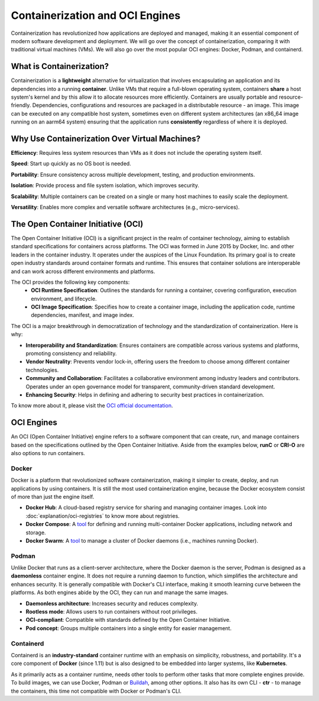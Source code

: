 Containerization and OCI Engines
================================

Containerization has revolutionized how applications are deployed and managed, making it an essential component of modern software development and deployment. We will go over the concept of containerization, comparing it with traditional virtual machines (VMs). We will also go over the most popular OCI engines: Docker, Podman, and containerd.

What is Containerization?
-------------------------

Containerization is a **lightweight** alternative for virtualization that involves encapsulating an application and its dependencies into a running **container**. Unlike VMs that require a full-blown operating system, containers **share** a host system's kernel and by this allow it to allocate resources more efficiently. Containers are usually portable and resource-friendly. Dependencies, configurations and resources are packaged in a distributable resource - an image. This image can be executed on any compatible host system, sometimes even on different system architectures (an x86_64 image running on an aarm64 system) ensuring that the application runs **consistently** regardless of where it is deployed. 

Why Use Containerization Over Virtual Machines?
-----------------------------------------------

**Efficiency**: Requires less system resources than VMs as it does not include the operating system itself.

**Speed**: Start up quickly as no OS boot is needed.

**Portability**: Ensure consistency across multiple development, testing, and production environments.

**Isolation**: Provide process and file system isolation, which improves security.

**Scalability**: Multiple containers can be created on a single or many host machines to easily scale the deployment.

**Versatility**: Enables more complex and versatile software architectures (e.g., micro-services).

The Open Container Initiative (OCI)
-----------------------------------

The Open Container Initiative (OCI) is a significant project in the realm of container technology, aiming to establish standard specifications for containers across platforms. The OCI was formed in June 2015 by Docker, Inc. and other leaders in the container industry. It operates under the auspices of the Linux Foundation. Its primary goal is to create open industry standards around container formats and runtime. This ensures that container solutions are interoperable and can work across different environments and platforms.

The OCI provides the following key components:
  - **OCI Runtime Specification**: Outlines the standards for running a container, covering configuration, execution environment, and lifecycle.
  - **OCI Image Specification**: Specifies how to create a container image, including the application code, runtime dependencies, manifest, and image index.

The OCI is a major breakthrough in democratization of technology and the standardization of containerization. Here is why:

- **Interoperability and Standardization**: Ensures containers are compatible across various systems and platforms, promoting consistency and reliability.
- **Vendor Neutrality**: Prevents vendor lock-in, offering users the freedom to choose among different container technologies.
- **Community and Collaboration**: Facilitates a collaborative environment among industry leaders and contributors. Operates under an open governance model for transparent, community-driven standard development.
- **Enhancing Security**: Helps in defining and adhering to security best practices in containerization.

To know more about it, please visit the `OCI official documentation <https://opencontainers.org>`_.

OCI Engines
-----------

An OCI (Open Container Initiative) engine refers to a software component that can create, run, and manage containers based on the specifications outlined by the Open Container Initiative. Aside from the examples below, **runC** or **CRI-O** are also options to run containers.

Docker
~~~~~~

Docker is a platform that revolutionized software containerization, making it simpler to create, deploy, and run applications by using containers. It is still the most used containerization engine, because the Docker ecosystem consist of more than just the engine itself.

- **Docker Hub**: A cloud-based registry service for sharing and managing container images. Look into :doc:`explanation/oci-registries` to know more about registries.
- **Docker Compose**: A `tool <https://docs.docker.com/compose/>`_ for defining and running multi-container Docker applications, including network and storage. 
- **Docker Swarm**: A `tool <https://docs.docker.com/engine/swarm/>`_ to manage a cluster of Docker daemons (i.e., machines running Docker).

Podman
~~~~~~

Unlike Docker that runs as a client-server architecture, where the Docker daemon is the server, Podman is designed as a **daemonless** container engine. It does not require a running daemon to function, which simplifies the architecture and enhances security. It is generally compatible with Docker's CLI interface, making it smooth learning curve between the platforms. As both engines abide by the OCI, they can run and manage the same images.

- **Daemonless architecture**: Increases security and reduces complexity.
- **Rootless mode**: Allows users to run containers without root privileges.
- **OCI-compliant**: Compatible with standards defined by the Open Container Initiative.
- **Pod concept**: Groups multiple containers into a single entity for easier management.

Containerd
~~~~~~~~~~

Containerd is an **industry-standard** container runtime with an emphasis on simplicity, robustness, and portability. It's a core component of **Docker** (since 1.11) but is also designed to be embedded into larger systems, like **Kubernetes**.

As it primarily acts as a container runtime, needs other tools to perform other tasks that more complete engines provide. To build images, we can use Docker, Podman or `Buildah <https://buildah.io/>`_, among other options. It also has its own CLI - **ctr** - to manage the containers, this time not compatible with Docker or Podman's CLI.
